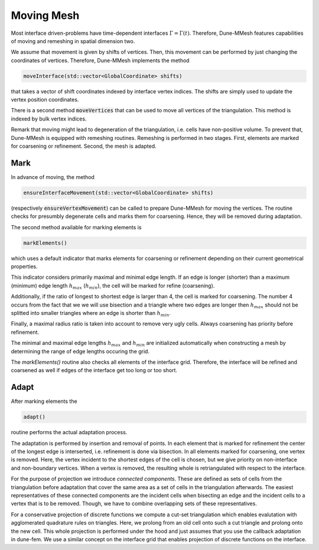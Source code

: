 .. _moving:

***********
Moving Mesh
***********

Most interface driven-problems have time-dependent interfaces :math:`\Gamma = \Gamma(t)`.
Therefore, Dune-MMesh features capabilities of moving and remeshing in spatial dimension two.

We assume that movement is given by shifts of vertices.
Then, this movement can be performed by just changing the coordinates of vertices.
Therefore, Dune-MMesh implements the method

.. code-block:: cpp

  moveInterface(std::vector<GlobalCoordinate> shifts)

that takes a vector of shift coordinates indexed by interface vertex indices.
The shifts are simply used to update the vertex position coordinates.


.. tikz:: Moving the interface.

  \coordinate (A) at (-0.7,-0.5);
  \coordinate (B) at (1,1);
  \coordinate (C) at (1.5,1.5);
  \coordinate (D) at (0.2,1.2);
  \coordinate (E) at (0.1,3);
  \coordinate (F) at (1.1,-0.6);
  \coordinate (G) at (1.8,0.4);
  \coordinate (H) at (0.5,0.1);
  \coordinate (A2) at ($(A)+(0.1,-0.4)$);
  \coordinate (B2) at ($(B)+(0.2,-0.4)$);
  \coordinate (C2) at ($(C)+(0.5,-0.3)$);
  \coordinate (I) at ($(A2)!0.5!(B2)$);
  \coordinate (J) at ($(B2)!0.5!(E)$);
  \coordinate (K) at ($(C2)!0.5!(E)$);

  \draw[white!80!black] (A) -- (D) -- (B);
  \draw[white!80!black] (D) -- (E) -- (B);
  \draw[white!80!black] (B) -- (E) -- (C);
  \draw[white!80!black] (A) -- (F) -- (B);
  \draw[white!80!black] (C) -- (J) -- (K);
  \draw[white!80!black] (C) -- (G) -- (B);
  \draw[white!80!black, very thick] (A) -- (B) -- (C);

  \draw[->, black!20!blue, thick] (A) -- +(0.1,-0.4);
  \draw[->, black!20!blue, thick] (B) -- +(0.2,-0.4);
  \draw[->, black!20!blue, thick] (C) -- +(0.5,-0.3);

  \draw (A2) -- (D) -- (B2);
  \draw (D) -- (E) -- (B2);
  \draw (B2) -- (E) -- (C2);
  \draw (A2) -- (F) -- (B2);
  \draw (I) -- (F) -- (G);
  \draw (I) -- (D);
  \draw (J) -- (D);
  \draw (C2) -- (J) -- (K);
  \draw (C2) -- (G) -- (B2);
  \draw[very thick] (A2) -- (B2) -- (C2);


There is a second method :code:`moveVertices` that can be used to move all vertices of the triangulation.
This method is indexed by bulk vertex indices.

Remark that moving might lead to degeneration of the triangulation, i.e. cells have non-positive volume.
To prevent that, Dune-MMesh is equipped with remeshing routines.
Remeshing is performed in two stages.
First, elements are marked for coarsening or refinement.
Second, the mesh is adapted.

Mark
----

In advance of moving, the method

.. code-block:: cpp

  ensureInterfaceMovement(std::vector<GlobalCoordinate> shifts)

(respectively :code:`ensureVertexMovement`) can be called to prepare Dune-MMesh for moving the vertices.
The routine checks for presumbly degenerate cells and marks them for coarsening. Hence, they will be removed during adaptation.

The second method available for marking elements is

.. code-block:: cpp

  markElements()

which uses a default indicator that marks elements
for coarsening or refinement depending on their current geometrical properties.

.. tikz:: Marking elements. Here, green for refinement, red for coarsening.

  \coordinate (A) at (-0.7,-0.5);
  \coordinate (B) at (1,1);
  \coordinate (C) at (1.5,1.5);
  \coordinate (D) at (0.2,1.2);
  \coordinate (E) at (0.1,3);
  \coordinate (F) at (1.1,-0.6);
  \coordinate (G) at (1.8,0.4);
  \coordinate (H) at (0.5,0.1);
  \draw[fill=black!40!green] (A) -- (D) -- (B);
  \draw (D) -- (E) -- (B);
  \draw[fill=black!40!green] (B) -- (E) -- (C);
  \draw[fill=black!10!red] (A) -- (H) -- (B);
  \draw (A) -- (F) -- (B);
  \draw (H) -- (F) -- (G);
  \draw (C) -- (G) -- (B);
  \draw[very thick] (A) -- (B) -- (C);

  \draw[->, black!20!blue, thick] (A) -- +(0.1,-0.4);
  \draw[->, black!20!blue, thick] (B) -- +(0.2,-0.4);
  \draw[->, black!20!blue, thick] (C) -- +(0.5,-0.3);



This indicator considers primarily maximal and minimal edge length.
If an edge is longer (shorter) than a maximum (minimum) edge length :math:`h_{max}` (:math:`h_{min}`),
the cell will be marked for refine (coarsening).

Additionally, if the ratio of longest to shortest edge is larger than 4, the cell is marked for coarsening.
The number 4 occurs from the fact that we we will use bisection and a triangle where two edges are longer then :math:`h_{max}`
should not be splitted into smaller triangles where an edge is shorter than :math:`h_{min}`.

Finally, a maximal radius ratio is taken into account to remove very ugly cells.
Always coarsening has priority before refinement.

The minimal and maximal edge lengths :math:`h_{max}` and :math:`h_{min}` are
initialized automatically when constructing a mesh by determining the range of edge lengths occuring the grid.

The `markElements()` routine also checks all elements of the interface grid.
Therefore, the interface will be refined and coarsened as well if edges of the interface get too long or too short.

Adapt
-----

After marking elements the

.. code-block:: cpp

 adapt()

routine performs the actual adaptation process.

.. tikz:: Inserting and removing points.

  \coordinate (A) at (-0.7,-0.5);
  \coordinate (B) at (1,1);
  \coordinate (C) at (1.5,1.5);
  \coordinate (D) at (0.2,1.2);
  \coordinate (E) at (0.1,3);
  \coordinate (F) at (1.1,-0.6);
  \coordinate (G) at (1.8,0.4);
  \coordinate (H) at (0.5,0.1);
  \coordinate (I) at ($(A)!0.5!(B)$);
  \coordinate (J) at ($(B)!0.5!(E)$);
  \coordinate (K) at ($(C)!0.5!(E)$);

  \draw (A) -- (D) -- (B);
  \draw (D) -- (E) -- (B);
  \draw (B) -- (E) -- (C);
  \draw (A) -- (F) -- (B);
  \draw (I) -- (F) -- (G);
  \draw (I) -- (D);
  \draw (J) -- (D);
  \draw (C) -- (J) -- (K);
  \draw (C) -- (G) -- (B);
  \draw[very thick] (A) -- (B) -- (C);

  \draw[->, black!20!blue, thick] (A) -- +(0.1,-0.4);
  \draw[->, black!20!blue, thick] (B) -- +(0.2,-0.4);
  \draw[->, black!20!blue, thick] (C) -- +(0.5,-0.3);

  \draw[fill, black!40!green] (I) circle (2pt);
  \draw[fill, black!40!green] (J) circle (2pt);
  \draw[fill, black!40!green] (K) circle (2pt);
  \draw[fill, black!10!red] (H) circle (2pt);


The adaptation is performed by insertion and removal of points.
In each element that is marked for refinement the center of the longest edge is interserted,
i.e. refinement is done via bisection.
In all elements marked for coarsening, one vertex is removed. Here, the vertex incident to the
shortest edges of the cell is chosen, but we give priority on non-interface and non-boundary vertices.
When a vertex is removed, the resulting whole is retriangulated with respect to the interface.

For the purpose of projection we introduce *connected components*.
These are defined as sets of cells from the triangulation before adaptation that
cover the same area as a set of cells in the triangulation afterwards.
The easiest representatives of these connected components are the incident cells when bisecting an edge and
the incident cells to a vertex that is to be removed.
Though, we have to combine overlapping sets of these representatives.

.. tikz:: Connected components.

  \coordinate (A) at (-0.7,-0.5);
  \coordinate (B) at (1,1);
  \coordinate (C) at (1.5,1.5);
  \coordinate (D) at (0.2,1.2);
  \coordinate (E) at (0.1,3);
  \coordinate (F) at (1.1,-0.6);
  \coordinate (G) at (1.8,0.4);
  \coordinate (H) at (0.5,0.1);
  \draw[fill=yellow] (D) -- (E) -- (B);
  \draw[fill=yellow] (B) -- (E) -- (C);
  \draw[fill=white!70!blue] (A) -- (D) -- (B);
  \draw[fill=white!70!blue] (A) -- (F) -- (B);
  \draw (A) -- (H) -- (B);
  \draw (G) -- (F) -- (H);
  \draw (A) -- (F) -- (B);
  \draw (C) -- (G) -- (B);
  \draw[very thick] (A) -- (B) -- (C);

  \draw[->, black!20!blue, thick] (A) -- +(0.1,-0.4);
  \draw[->, black!20!blue, thick] (B) -- +(0.2,-0.4);
  \draw[->, black!20!blue, thick] (C) -- +(0.5,-0.3);


For a conservative projection of discrete functions we compute a cut-set triangulation
which enables evalutation with agglomerated quadrature rules on triangles.
Here, we prolong from an old cell onto such a cut triangle and prolong onto the new cell.
This whole projection is performed under the hood and just assumes that you use the callback adaptation in dune-fem.
We use a similar concept on the interface grid that enables projection of discrete functions on the interface.
